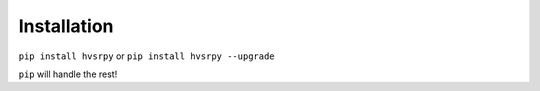 .. _install:

Installation
============

``pip install hvsrpy`` or ``pip install hvsrpy --upgrade``

``pip`` will handle the rest!
